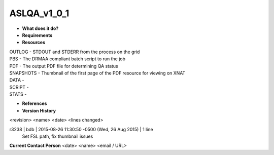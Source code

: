 ASLQA_v1_0_1
============

* **What does it do?**

* **Requirements**

* **Resources**
| OUTLOG - STDOUT and STDERR from the process on the grid
| PBS - The DRMAA compliant batch script to run the job
| PDF - The output PDF file for determining QA status
| SNAPSHOTS - Thumbnail of the first page of the PDF resource for viewing on XNAT
| DATA -
| SCRIPT -
| STATS -

* **References**

* **Version History**
<revision> <name> <date> <lines changed>

r3238 | bdb | 2015-08-26 11:30:50 -0500 (Wed, 26 Aug 2015) | 1 line
	Set FSL path, fix thumbnail issues

**Current Contact Person**
<date> <name> <email / URL> 
	

	
	
